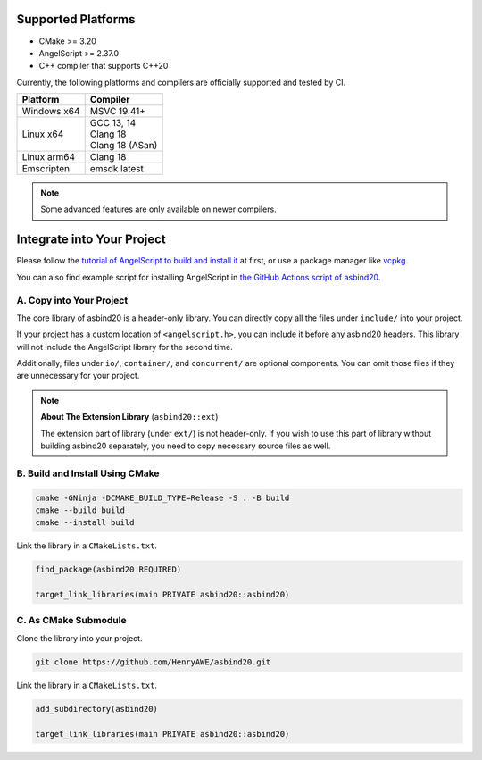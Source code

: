 Supported Platforms
===================

- CMake >= 3.20
- AngelScript >= 2.37.0
- C++ compiler that supports C++20

Currently, the following platforms and compilers are officially supported and tested by CI.

.. list-table::
   :widths: auto
   :header-rows: 1

   * - Platform
     - Compiler
   * - Windows x64
     - MSVC 19.41+
   * - Linux x64
     - | GCC 13, 14
       | Clang 18
       | Clang 18 (ASan)
   * - Linux arm64
     - Clang 18
   * - Emscripten
     - emsdk latest

.. note::
   Some advanced features are only available on newer compilers.

Integrate into Your Project
===========================

Please follow the `tutorial of AngelScript to build and install it <https://www.angelcode.com/angelscript/sdk/docs/manual/doc_compile_lib.html>`_ at first,
or use a package manager like `vcpkg <https://github.com/microsoft/vcpkg>`_.

You can also find example script for installing AngelScript in `the GitHub Actions script of asbind20 <https://github.com/HenryAWE/asbind20/blob/master/.github/workflows/build.yml>`_.

A. Copy into Your Project
-------------------------

The core library of asbind20 is a header-only library.
You can directly copy all the files under ``include/`` into your project.

If your project has a custom location of ``<angelscript.h>``, you can include it before any asbind20 headers.
This library will not include the AngelScript library for the second time.

Additionally, files under ``io/``, ``container/``, and ``concurrent/`` are optional components.
You can omit those files if they are unnecessary for your project.

.. note::
   **About The Extension Library** (``asbind20::ext``)

   The extension part of library (under ``ext/``) is not header-only.
   If you wish to use this part of library without building asbind20 separately,
   you need to copy necessary source files as well.

B. Build and Install Using CMake
--------------------------------

.. code-block:: sh

    cmake -GNinja -DCMAKE_BUILD_TYPE=Release -S . -B build
    cmake --build build
    cmake --install build

Link the library in a ``CMakeLists.txt``.

.. code-block:: cmake

    find_package(asbind20 REQUIRED)

    target_link_libraries(main PRIVATE asbind20::asbind20)

C. As CMake Submodule
--------------------------------
Clone the library into your project.

.. code-block:: sh

    git clone https://github.com/HenryAWE/asbind20.git

Link the library in a ``CMakeLists.txt``.

.. code-block:: cmake

    add_subdirectory(asbind20)

    target_link_libraries(main PRIVATE asbind20::asbind20)
